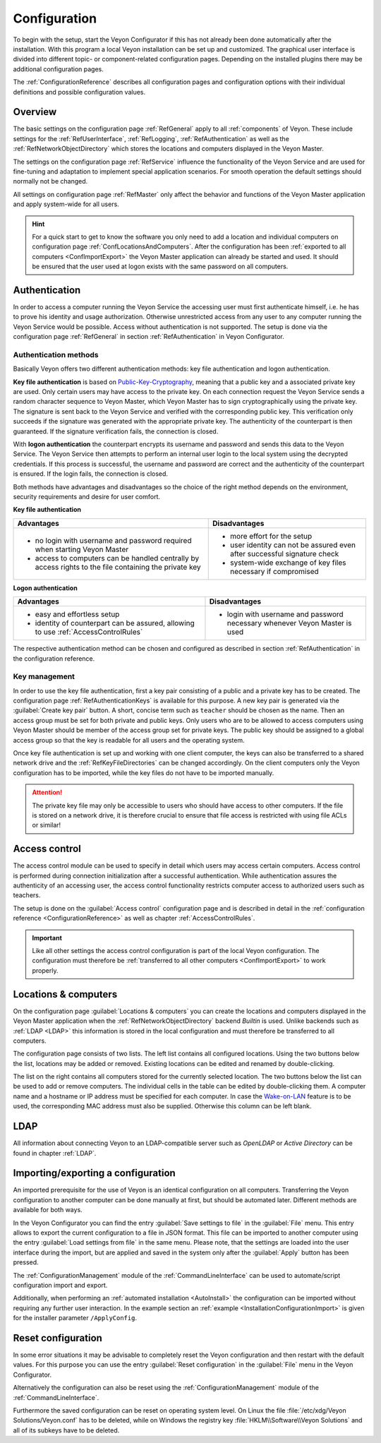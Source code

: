 .. _Configuration:

Configuration
=============

To begin with the setup, start the Veyon Configurator if this has not already been done automatically after the installation. With this program a local Veyon installation can be set up and customized. The graphical user interface is divided into different topic- or component-related configuration pages. Depending on the installed plugins there may be additional configuration pages.

.. image:: images/configurator.png
   :scale: 75 %
   :align: center

The :ref:`ConfigurationReference` describes all configuration pages and configuration options with their individual definitions and possible configuration values.


Overview
--------

The basic settings on the configuration page :ref:`RefGeneral` apply to all :ref:`components` of Veyon. These include settings for the :ref:`RefUserInterface`, :ref:`RefLogging`, :ref:`RefAuthentication` as well as the :ref:`RefNetworkObjectDirectory` which stores the locations and computers displayed in the Veyon Master.

The settings on the configuration page :ref:`RefService` influence the functionality of the Veyon Service and are used for fine-tuning and adaptation to implement special application scenarios. For smooth operation the default settings should normally not be changed.

All settings on configuration page :ref:`RefMaster` only affect the behavior and functions of the Veyon Master application and apply system-wide for all users.

.. index:: Quick start

.. hint:: For a quick start to get to know the software you only need to add a location and individual computers on configuration page :ref:`ConfLocationsAndComputers`. After the configuration has been :ref:`exported to all computers <ConfImportExport>` the Veyon Master application can already be started and used. It should be ensured that the user used at logon exists with the same password on all computers.

.. index:: Authentication, Authentication methods

.. _ConfAuthentication:

Authentication
--------------

In order to access a computer running the Veyon Service the accessing user must first authenticate himself, i.e. he has to prove his identity and usage authorization. Otherwise unrestricted access from any user to any computer running the Veyon Service would be possible. Access without authentication is not supported. The setup is done via the configuration page :ref:`RefGeneral` in section :ref:`RefAuthentication` in Veyon Configurator.

.. _ConfAuthenticationMethods:

Authentication methods
++++++++++++++++++++++

Basically Veyon offers two different authentication methods: key file authentication and logon authentication.

**Key file authentication** is based on `Public-Key-Cryptography <https://en.wikipedia.org/wiki/Public-key_cryptography>`_, meaning that a public key and a associated private key are used. Only certain users may have access to the private key. On each connection request the Veyon Service sends a random character sequence to Veyon Master, which Veyon Master has to sign cryptographically using the private key. The signature is sent back to the Veyon Service and verified with the corresponding public key. This verification only succeeds if the signature was generated with the appropriate private key. The authenticity of the counterpart is then guaranteed. If the signature verification fails, the connection is closed.

With **logon authentication** the counterpart encrypts its username and password and sends this data to the Veyon Service. The Veyon Service then attempts to perform an internal user login to the local system using the decrypted credentials. If this process is successful, the username and password are correct and the authenticity of the counterpart is ensured. If the login fails, the connection is closed.

Both methods have advantages and disadvantages so the choice of the right method depends on the environment, security requirements and desire for user comfort.

.. index:: Key file authentication, Public-key-cryptography, Public key, Private key, Key file

.. _ConfKeyFileAuthentication:

**Key file authentication**

+-------------------------------------------------+-------------------------------------------------+
| Advantages                                      | Disadvantages                                   |
+=================================================+=================================================+
| * no login with username and password required  | * more effort for the setup                     |
|   when starting Veyon Master                    | * user identity can not be assured even after   |
| * access to computers can be handled centrally  |   successful signature check                    |
|   by access rights to the file containing       | * system-wide exchange of key files necessary   |
|   the private key                               |   if compromised                                |
+-------------------------------------------------+-------------------------------------------------+


.. index:: Logon authentication, Username, Password

.. _ConfLogonAuthentication:

**Logon authentication**

+-------------------------------------------------+-------------------------------------------------+
| Advantages                                      | Disadvantages                                   |
+=================================================+=================================================+
| * easy and effortless setup                     | * login with username and password necessary    |
| * identity of counterpart can be assured,       |   whenever Veyon Master is used                 |
|   allowing to use :ref:`AccessControlRules`     |                                                 |
+-------------------------------------------------+-------------------------------------------------+

The respective authentication method can be chosen and configured as described in section :ref:`RefAuthentication` in the configuration reference.


Key management
++++++++++++++

.. index:: Key pair

In order to use the key file authentication, first a key pair consisting of a public and a private key has to be created. The configuration page :ref:`RefAuthenticationKeys` is available for this purpose. A new key pair is generated via the :guilabel:`Create key pair` button. A short, concise term such as ``teacher`` should be chosen as the name. Then an access group must be set for both private and public keys. Only users who are to be allowed to access computers using Veyon Master should be member of the access group set for private keys. The public key should be assigned to a global access group so that the key is readable for all users and the operating system.

Once key file authentication is set up and working with one client computer, the keys can also be transferred to a shared network drive and the :ref:`RefKeyFileDirectories` can be changed accordingly. On the client computers only the Veyon configuration has to be imported, while the key files do not have to be imported manually.

.. attention:: The private key file may only be accessible to users who should have access to other computers. If the file is stored on a network drive, it is therefore crucial to ensure that file access is restricted with using file ACLs or similar!

.. index:: Computer access control, Access control

.. _ConfAccessControl:

Access control
--------------

The access control module can be used to specify in detail which users may access certain computers. Access control is performed during connection initialization after a successful authentication. While authentication assures the authenticity of an accessing user, the access control functionality restricts computer access to authorized users such as teachers.

The setup is done on the :guilabel:`Access control` configuration page and is described in detail in the :ref:`configuration reference <ConfigurationReference>` as well as chapter :ref:`AccessControlRules`.

.. important:: Like all other settings the access control configuration is part of the local Veyon configuration. The configuration must therefore be :ref:`transferred to all other computers <ConfImportExport>` to work properly.


.. index:: Locations and computers

.. _ConfLocationsAndComputers:

Locations & computers
---------------------

On the configuration page :guilabel:`Locations & computers` you can create the locations and computers displayed in the Veyon Master application when the :ref:`RefNetworkObjectDirectory` backend *Builtin* is used. Unlike backends such as :ref:`LDAP <LDAP>` this information is stored in the local configuration and must therefore be transferred to all computers.

The configuration page consists of two lists. The left list contains all configured locations. Using the two buttons below the list, locations may be added or removed. Existing locations can be edited and renamed by double-clicking.

The list on the right contains all computers stored for the currently selected location. The two buttons below the list can be used to add or remove computers. The individual cells in the table can be edited by double-clicking them. A computer name and a hostname or IP address must be specified for each computer. In case the `Wake-on-LAN <https://en.wikipedia.org/wiki/Wake-on-LAN>`_ feature is to be used, the corresponding MAC address must also be supplied. Otherwise this column can be left blank.


LDAP
----

All information about connecting Veyon to an LDAP-compatible server such as *OpenLDAP* or *Active Directory* can be found in chapter :ref:`LDAP`.


.. index:: Export configuration, Import configuration, Load settings, Save settings

.. _ConfImportExport:

Importing/exporting a configuration
-----------------------------------

An imported prerequisite for the use of Veyon is an identical configuration on all computers. Transferring the Veyon configuration to another computer can be done manually at first, but should be automated later. Different methods are available for both ways.

In the Veyon Configurator you can find the entry :guilabel:`Save settings to file` in the :guilabel:`File` menu. This entry allows to export the current configuration to a file in JSON format. This file can be imported to another computer using the entry :guilabel:`Load settings from file` in the same menu. Please note, that the settings are loaded into the user interface during the import, but are applied and saved in the system only after the :guilabel:`Apply` button has been pressed.

The :ref:`ConfigurationManagement` module of the :ref:`CommandLineInterface` can be used to automate/script configuration import and export.

Additionally, when performing an :ref:`automated installation <AutoInstall>` the configuration can be imported without requiring any further user interaction. In the example section an :ref:`example <InstallationConfigurationImport>` is given for the installer parameter ``/ApplyConfig``.


.. index:: Reset configuration, Reset settings, Clear configuration, Delete configuration

.. _ConfigReset:

Reset configuration
-------------------

In some error situations it may be advisable to completely reset the Veyon configuration and then restart with the default values. For this purpose you can use the entry :guilabel:`Reset configuration` in the :guilabel:`File` menu in the Veyon Configurator.

Alternatively the configuration can also be reset using the :ref:`ConfigurationManagement` module of the :ref:`CommandLineInterface`.

Furthermore the saved configuration can be reset on operating system level. On Linux the file :file:`/etc/xdg/Veyon Solutions/Veyon.conf` has to be deleted, while on Windows the registry key :file:`HKLM\\Software\\Veyon Solutions` and all of its subkeys have to be deleted.

